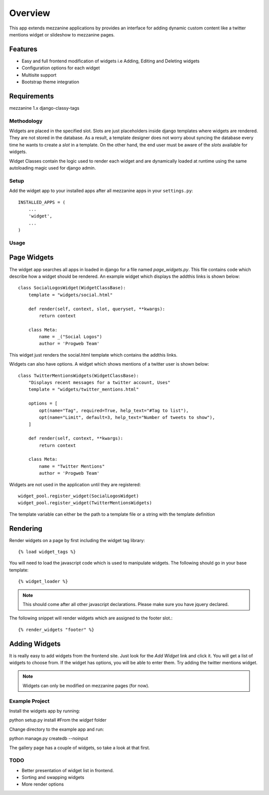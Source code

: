 ****************************************************
Overview
****************************************************
This app extends mezzanine applications by provides an interface for adding dynamic custom content like a twitter mentions widget or slideshow to mezzanine pages.

Features
--------
* Easy and full frontend modification of widgets i.e Adding, Editing and Deleting widgets
* Configuration options for each widget
* Multisite support
* Bootstrap theme integration

Requirements
------------
mezzanine 1.x
django-classy-tags

Methodology
===========
Widgets are placed in the specified slot. Slots are just placeholders inside django templates where widgets are rendered.
They are not stored in the database. As a result, a template designer does not worry about syncing the database
every time he wants to create a `slot` in a template. On the other hand, the end user must be aware of the `slots` available for
widgets.

Widget Classes contain the logic used to render each widget and are dynamically loaded at runtime using the same autoloading magic
used for django admin.

Setup
=====
Add the widget app to your installed apps after all mezzanine apps in your ``settings.py``::

   INSTALLED_APPS = (
       ...
       'widget',
       ...
   )

Usage
=====

Page Widgets
------------
The widget app searches all apps in loaded in django for a file named `page_widgets.py`. This file contains code which describe
how a widget should be rendered. An example widget which displays the addthis links is shown below::

    class SocialLogosWidget(WidgetClassBase):
        template = "widgets/social.html"

        def render(self, context, slot, queryset, **kwargs):
            return context

        class Meta:
            name = _("Social Logos")
            author = 'Progweb Team'

This widget just renders the social.html template which contains the addthis links.

Widgets can also have options. A widget which shows mentions of a twitter user is shown below::

    class TwitterMentionsWidgets(WidgetClassBase):
        "Displays recent messages for a twitter account, Uses"
        template = "widgets/twitter_mentions.html"

        options = [
            opt(name="Tag", required=True, help_text="#Tag to list"),
            opt(name="Limit", default=3, help_text="Number of tweets to show"),
        ]

        def render(self, context, **kwargs):
            return context

        class Meta:
            name = "Twitter Mentions"
            author = 'Progweb Team'


Widgets are not used in the application until they are registered::

    widget_pool.register_widget(SocialLogosWidget)
    widget_pool.register_widget(TwitterMentionsWidgets)

The template variable can either be the path to a template file or a string with the template definition


Rendering
---------
Render widgets on a page by first including the widget tag library::

	{% load widget_tags %}

You will need to load the javascript code which is used to manipulate widgets. The following should go in your base template::

    {% widget_loader %}

.. note:: This should come after all other javascript declarations. Please make sure you have jquery declared.

The following snippet will render widgets which are assigned to the footer slot.::

	{% render_widgets "footer" %}


Adding Widgets
--------------
It is really easy to add widgets from the frontend site. Just look for the `Add Widget` link and click it. You will get a
list of widgets to choose from. If the widget has options, you will be able to enter them. Try adding the twitter mentions widget.

.. note:: Widgets can only be modified on mezzanine pages (for now).

Example Project
===============
Install the widgets app by running::

python setup.py install #From the `widget` folder

Change directory to the example app and run::

python manage.py createdb --noinput

The gallery page has a couple of widgets, so take a look at that first.

TODO
====
* Better presentation of widget list in frontend.
* Sorting and swapping widgets
* More render options